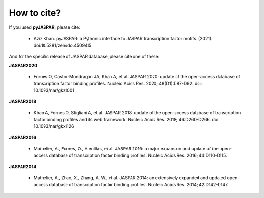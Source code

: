 ============
How to cite?
============

If you used **pyJASPAR**, please cite:

	- Aziz Khan. pyJASPAR: a Pythonic interface to JASPAR transcription factor motifs. (2021). doi:10.5281/zenodo.4509415

And for the specific release of JASPAR database, please cite one of these:
	
**JASPAR2020**
	
	- Fornes O, Castro-Mondragon JA, Khan A, et al. JASPAR 2020: update of the open-access database of transcription factor binding profiles. Nucleic Acids Res. 2020; 48(D1):D87-D92. doi: 10.1093/nar/gkz1001

**JASPAR2018**

	- Khan A, Fornes O, Stigliani A, et al. JASPAR 2018: update of the open-access database of transcription factor binding profiles and its web framework. Nucleic Acids Res. 2018; 46:D260–D266. doi: 10.1093/nar/gkx1126

**JASPAR2016**

	- Mathelier, A., Fornes, O., Arenillas, et al. JASPAR 2016: a major expansion and update of the open-access database of transcription factor binding profiles. Nucleic Acids Res. 2016; 44:D110-D115.

**JASPAR2014**

	- Mathelier, A., Zhao, X., Zhang, A. W., et al. JASPAR 2014: an extensively expanded and updated open-access database of transcription factor binding profiles. Nucleic Acids Res. 2014; 42:D142-D147.
